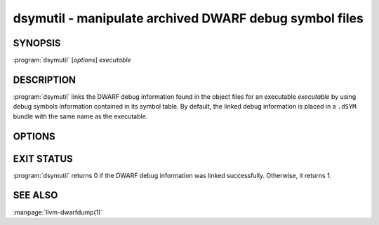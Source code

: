 dsymutil - manipulate archived DWARF debug symbol files
=======================================================

.. program:: dsymutil

SYNOPSIS
--------

| :program:`dsymutil` [*options*] *executable*

DESCRIPTION
-----------

:program:`dsymutil` links the DWARF debug information found in the object files
for an executable *executable* by using debug symbols information contained in
its symbol table. By default, the linked debug information is placed in a
``.dSYM`` bundle with the same name as the executable.

OPTIONS
-------
.. option:: --accelerator=<accelerator type>

 Specify the desired type of accelerator table. Valid options are 'Apple',
 'Dwarf' and 'Default'.

.. option:: --arch <arch>

 Link DWARF debug information only for specified CPU architecture types.
 Architectures may be specified by name. When using this option, an error will
 be returned if any architectures can not be properly linked.  This option can
 be specified multiple times, once for each desired architecture. All CPU
 architectures will be linked by default and any architectures that can't be
 properly linked will cause :program:`dsymutil` to return an error.

.. option:: --dump-debug-map

 Dump the *executable*'s debug-map (the list of the object files containing the
 debug information) in YAML format and exit. Not DWARF link will take place.

.. option:: --flat, -f

 Produce a flat dSYM file. A ``.dwarf`` extension will be appended to the
 executable name unless the output file is specified using the ``-o`` option.

.. option:: --gen-reproducer

 Generate a reproducer consisting of the input object files.

.. option:: --help, -h

 Print this help output.

.. option:: --minimize, -z

 When used when creating a dSYM file, this option will suppress the emission of
 the .debug_inlines, .debug_pubnames, and .debug_pubtypes sections since
 dsymutil currently has better equivalents: .apple_names and .apple_types. When
 used in conjunction with ``--update`` option, this option will cause redundant
 accelerator tables to be removed.

.. option:: --no-odr

 Do not use ODR (One Definition Rule) for uniquing C++ types.

.. option:: --no-output

 Do the link in memory, but do not emit the result file.

.. option:: --no-swiftmodule-timestamp

 Don't check the timestamp for swiftmodule files.

.. option:: --num-threads <threads>, -j <threads>

 Specifies the maximum number (``n``) of simultaneous threads to use when
 linking multiple architectures.

.. option:: --object-prefix-map <prefix=remapped>

 Remap object file paths (but no source paths) before processing.  Use
 this for Clang objects where the module cache location was remapped using
 ``-fdebug-prefix-map``; to help dsymutil find the Clang module cache.

.. option:: --oso-prepend-path <path>

 Specifies a ``path`` to prepend to all debug symbol object file paths.

.. option:: --out <filename>, -o <filename>

 Specifies an alternate ``path`` to place the dSYM bundle. The default dSYM
 bundle path is created by appending ``.dSYM`` to the executable name.

.. option:: --papertrail

 When running dsymutil as part of your build system, it can be desirable for
 warnings to be part of the end product, rather than just being emitted to the
 output stream. When enabled warnings are embedded in the linked DWARF debug
 information.

.. option:: --remarks-output-format <format>

 Specify the format to be used when serializing the linked remarks.

.. option:: --remarks-prepend-path <path>

 Specify a directory to prepend the paths of the external remark files.

.. option:: --statistics

 Print statistics about the contribution of each object file to the linked
 debug info. This prints a table after linking with the object file name, the
 size of the debug info in the object file (in bytes) and the size contributed
 (in bytes) to the linked dSYM. The table is sorted by the output size listing
 the object files with the largest contribution first.

.. option:: --symbol-map <bcsymbolmap>

 Update the existing dSYMs inplace using symbol map specified.

.. option:: -s, --symtab

 Dumps the symbol table found in *executable* or object file(s) and exits.

.. option:: -S

 Output textual assembly instead of a binary dSYM companion file.

.. option:: --toolchain <toolchain>

 Embed the toolchain in the dSYM bundle's property list.

.. option:: -u, --update

 Update an existing dSYM file to contain the latest accelerator tables and
 other DWARF optimizations. This option will rebuild the '.apple_names' and
 '.apple_types' hashed accelerator tables.

.. option:: --use-reproducer <path>

 Use the object files from the given reproducer path.

.. option:: --verbose

 Display verbose information when linking.

.. option:: --verify

 Run the DWARF verifier on the linked DWARF debug info.

.. option:: -v, --version

 Display the version of the tool.

.. option:: -y

 Treat *executable* as a YAML debug-map rather than an executable.

EXIT STATUS
-----------

:program:`dsymutil` returns 0 if the DWARF debug information was linked
successfully. Otherwise, it returns 1.

SEE ALSO
--------

:manpage:`llvm-dwarfdump(1)`
